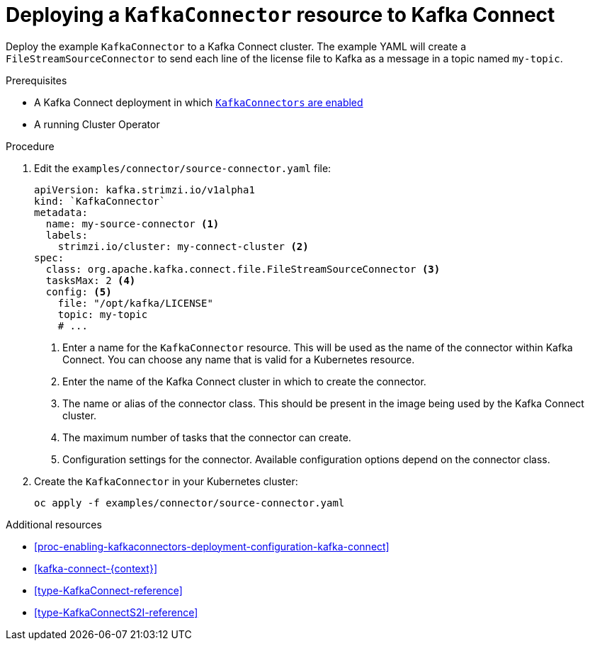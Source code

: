 // Module included in the following assemblies:
//
// assembly-kafka-connect.adoc

[id='proc-deploying-kafkaconnector-{context}']
= Deploying a `KafkaConnector` resource to Kafka Connect

Deploy the example `KafkaConnector` to a Kafka Connect cluster. The example YAML will create a `FileStreamSourceConnector` to send each line of the license file to Kafka as a message in a topic named `my-topic`.

.Prerequisites

* A Kafka Connect deployment in which xref:proc-enabling-kafkaconnectors-deployment-configuration-kafka-connect[`KafkaConnectors` are enabled]
* A running Cluster Operator

.Procedure

. Edit the `examples/connector/source-connector.yaml` file:
+
[source,yaml,subs="attributes+"]
----
apiVersion: kafka.strimzi.io/v1alpha1
kind: `KafkaConnector`
metadata:
  name: my-source-connector <1>
  labels:   
    strimzi.io/cluster: my-connect-cluster <2>
spec:
  class: org.apache.kafka.connect.file.FileStreamSourceConnector <3>
  tasksMax: 2 <4>
  config: <5>
    file: "/opt/kafka/LICENSE"
    topic: my-topic
    # ...
----
+
<1> Enter a name for the `KafkaConnector` resource. This will be used as the name of the connector within Kafka Connect. You can choose any name that is valid for a Kubernetes resource.
<2> Enter the name of the Kafka Connect cluster in which to create the connector.
<3> The name or alias of the connector class. This should be present in the image being used by the Kafka Connect cluster.
<4> The maximum number of tasks that the connector can create.
<5> Configuration settings for the connector. Available configuration options depend on the connector class.

. Create the `KafkaConnector` in your Kubernetes cluster:
+
[source,shell,subs="+quotes"]
----
oc apply -f examples/connector/source-connector.yaml
----

.Additional resources

* xref:proc-enabling-kafkaconnectors-deployment-configuration-kafka-connect[] 

* xref:kafka-connect-{context}[] 

* xref:type-KafkaConnect-reference[] 

* xref:type-KafkaConnectS2I-reference[] 
